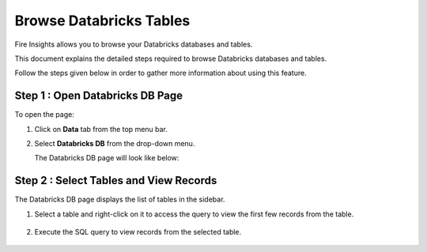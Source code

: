 Browse Databricks Tables
===========================

Fire Insights allows you to browse your Databricks databases and tables. 

This document explains the detailed steps required to browse Databricks databases and tables. 

Follow the steps given below in order to gather more information about using this feature.

Step 1 : Open Databricks DB Page
------------------
To open the page:

#. Click on **Data** tab from the top menu bar.
#. Select **Databricks DB** from the drop-down menu.

   The Databricks DB page will look like below:

   .. figure:: ../../_assets/configuration/db_1.PNG
      :alt: Databricks
      :width: 60%

Step 2 : Select Tables and View Records
----------------------

The Databricks DB page displays the list of tables in the sidebar. 

#. Select a table and right-click on it to access the query to view the first few records from the table.

   .. figure:: ../../_assets/configuration/db_2.PNG
      :alt: Databricks
      :width: 60%
   
#. Execute the SQL query to view records from the selected table.

   .. figure:: ../../_assets/configuration/db_3.PNG
      :alt: Databricks
      :width: 60%

